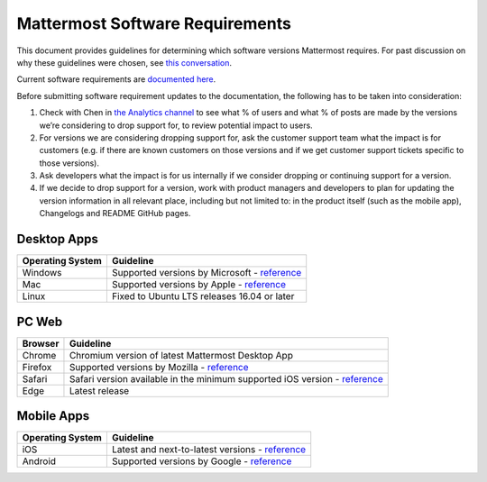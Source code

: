 =================================
Mattermost Software Requirements
=================================

This document provides guidelines for determining which software versions Mattermost requires. For past discussion on why these guidelines were chosen, see `this conversation <https://community.mattermost.com/core/pl/sb4fq6qhyfbb5xjdp7x3ud146e>`__.

Current software requirements are `documented here <https://docs.mattermost.com/install/requirements.html#software-requirements>`__.

Before submitting software requirement updates to the documentation, the following has to be taken into consideration:

1. Check with Chen in `the Analytics channel <https://community.mattermost.com/private-core/pl/qy675c87zbfn7dmzkh919ppmor>`_ to see what % of users and what % of posts are made by the versions we’re considering to drop support for, to review potential impact to users.
2. For versions we are considering dropping support for, ask the customer support team what the impact is for customers (e.g. if there are known customers on those versions and if we get customer support tickets specific to those versions).
3. Ask developers what the impact is for us internally if we consider dropping or continuing support for a version.
4. If we decide to drop support for a version, work with product managers and developers to plan for updating the version information in all relevant place, including but not limited to: in the product itself (such as the mobile app), Changelogs and README GitHub pages.

Desktop Apps
---------------------------------

.. csv-table::
    :header: "Operating System", "Guideline"

    "Windows", "Supported versions by Microsoft - `reference <https://en.wikipedia.org/wiki/List_of_Microsoft_Windows_versions>`__"
    "Mac", "Supported versions by Apple - `reference <https://en.wikipedia.org/wiki/MacOS_version_history>`__"
    "Linux", "Fixed to Ubuntu LTS releases 16.04 or later"

PC Web
---------------------------------

.. csv-table::
    :header: "Browser", "Guideline"

    "Chrome", "Chromium version of latest Mattermost Desktop App"
    "Firefox", "Supported versions by Mozilla - `reference <https://www.mozilla.org/en-US/firefox/organizations/>`__"
    "Safari", "Safari version available in the minimum supported iOS version - `reference <https://en.wikipedia.org/wiki/Safari_version_history>`__"
    "Edge", "Latest release"
    
Mobile Apps
---------------------------------

.. csv-table::
    :header: "Operating System", "Guideline"

    "iOS", "Latest and next-to-latest versions - `reference <https://en.wikipedia.org/wiki/IOS_version_history>`__"
    "Android", "Supported versions by Google - `reference <https://en.wikipedia.org/wiki/Android_version_history>`__"
